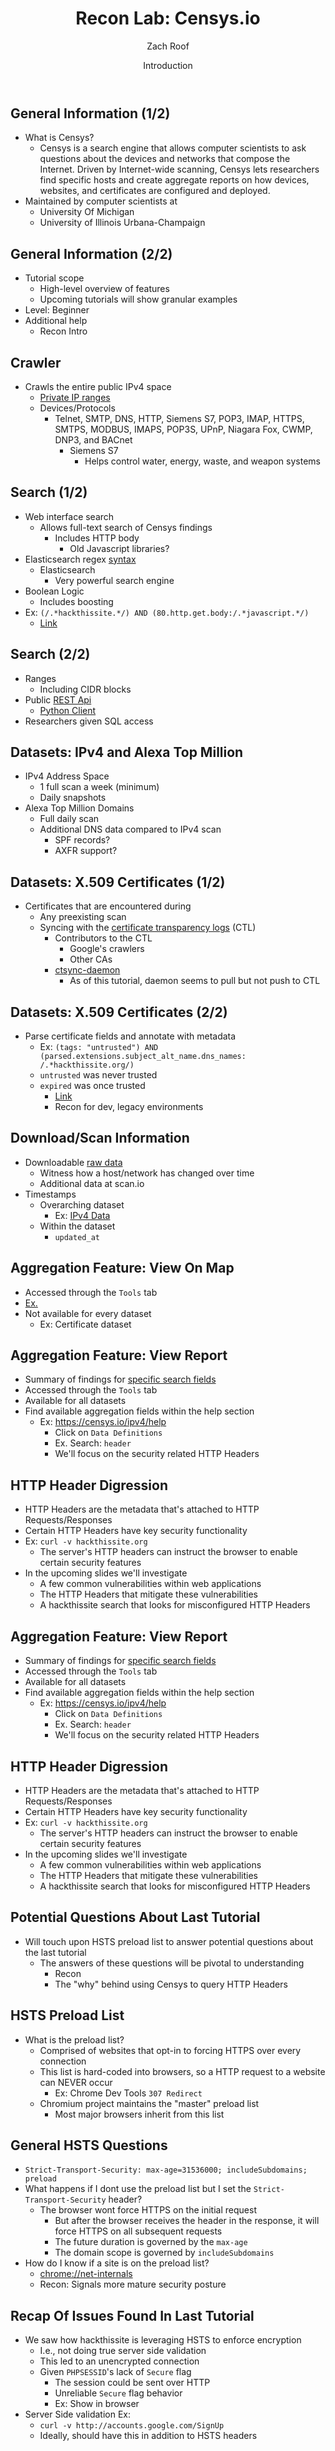 #+TITLE: Recon Lab: Censys.io
#+DATE: Introduction
#+AUTHOR: Zach Roof
#+OPTIONS: num:nil toc:nil
#+OPTIONS: reveal_center:nil reveal_control:t width:100% height:100%
#+OPTIONS: reveal_history:nil reveal_keyboard:t reveal_overview:t
#+OPTIONS: reveal_slide_number:"c"
#+OPTIONS: reveal_title_slide:"<h2>%t</h2><h3>%d<h3>"
#+OPTIONS: reveal_progress:t reveal_rolling_links:nil reveal_single_file:nil
#+REVEAL_HLEVEL: 1
#+REVEAL_MARGIN: 0
#+REVEAL_MIN_SCALE: 1
#+REVEAL_MAX_SCALE: 1
#+REVEAL_ROOT: file:///Users/zachroof/repos/sts-reveal.js
#+REVEAL_TRANS: default
#+REVEAL_SPEED: default
#+REVEAL_THEME: laravel
#+REVEAL_PLUGINS: notes
#+REVEAL_EXTRA_CSS: file:///Users/zachroof/repos/weekly-sts-in-prog/local.css
# TODO FT:Security-Controls, nmap
** General Information (1/2)
# *** Title:
# Recon. Lab - Censys.io - Intro.

# *** Desc.
# Lets learn about Censys.io, a brilliant internet wide scanner with an extremely powerful search engine.  Take your recon to the next level!

# From a high-level, in this tutorial we investigate:
# 1) The Censys internet crawler
# 2) The search functionalities

# Series Notes: https://github.com/zachroof/sts-tutorials/blob/master/cyber-kill-chain-recon-lab-censys-intro-1.org

# Limit of Liability/Disclaimer of Warranty: The information in this site is distributed on an “As Is” basis, without warranty. While every precaution has been taken in the preparation of this work, the author shall NOT have any liability to any person or entity with respect to any loss or damage caused or alleged to be caused directly or indirectly by the information contained in it.

# *** Keywords:
# cybersecurity, ethical hacking, infosec, information security, hacking, securing the stack, sts, censys.io, reconnaissance

#+ATTR_REVEAL: :frag (appear)
- What is Censys?
  - Censys is a search engine that allows computer scientists to ask questions
    about the devices and networks that compose the Internet. Driven by
    Internet-wide scanning, Censys lets researchers find specific hosts and
    create aggregate reports on how devices, websites, and certificates are
    configured and deployed.
- Maintained by computer scientists at
  - University Of Michigan
  - University of Illinois Urbana-Champaign

** General Information (2/2)
#+ATTR_REVEAL: :frag (appear)
- Tutorial scope
  - High-level overview of features
  - Upcoming tutorials will show granular examples
- Level: Beginner
- Additional help
  + Recon Intro

** Crawler
#+ATTR_REVEAL: :frag (appear)
+ Crawls the entire public IPv4 space
  + [[https://en.wikipedia.org/wiki/Private_network][Private IP ranges]]
  + Devices/Protocols
    - Telnet, SMTP, DNS, HTTP, Siemens S7, POP3, IMAP, HTTPS, SMTPS, MODBUS,
      IMAPS, POP3S, UPnP, Niagara Fox, CWMP, DNP3, and BACnet
      + Siemens S7
        - Helps control water, energy, waste, and weapon systems

** Search (1/2)
# *** Title:
#  Recon. Lab - Censys.io - Intro. (Part 2)

# *** Keywords:
# cybersecurity, ethical hacking, infosec, information security, hacking, securing the stack, sts, censys.io, reconnaissance

# *** Desc.
# Lets learn about Censys.io, a brilliant internet wide scanner with an extremely powerful search engine.  Take your recon to the next level!

# From a high-level, in this tutorial we investigate:
# 1) Censys' search functionalities

# Series Notes: https://github.com/zachroof/sts-tutorials/blob/master/cyber-kill-chain-recon-lab-censys-intro-1.org

# Limit of Liability/Disclaimer of Warranty: The information in this site is distributed on an “As Is” basis, without warranty. While every precaution has been taken in the preparation of this work, the author shall NOT have any liability to any person or entity with respect to any loss or damage caused or alleged to be caused directly or indirectly by the information contained in it.
#+ATTR_REVEAL: :frag (appear)
- Web interface search
  - Allows full-text search of Censys findings
    - Includes HTTP body
      - Old Javascript libraries?
- Elasticsearch regex [[https://www.elastic.co/guide/en/elasticsearch/reference/current/query-dsl-regexp-query.html#regexp-syntax][syntax]]
  - Elasticsearch
    - Very powerful search engine
- Boolean Logic
  - Includes boosting
- Ex: ~(/.*hackthissite.*/) AND (80.http.get.body:/.*javascript.*/)~
  - [[https://censys.io/ipv4?q=%2528%252F.*hackthissite.*%252F%2529+AND+%252880.http.get.body%253A%252F.*javascript.*%252F%2529][Link]]

** Search (2/2)
#+ATTR_REVEAL: :frag (appear)
- Ranges
  - Including CIDR blocks
- Public [[https://censys.io/api][REST Api]]
  - [[https://github.com/censys/censys-python][Python Client]]
- Researchers given SQL access

** Datasets: IPv4 and Alexa Top Million
# ***  Title:
# Recon. Lab - Censys.io - Intro. (Part 3)

# *** Desc.
# Lets learn about Censys.io, a brilliant internet wide scanner with an extremely powerful search engine.  Take your recon to the next level!

# From a high-level, in this tutorial we investigate:
# 1) Censys' datasets: IPv4, Alexa Top Million, X.509 Certificates

# Series Notes: https://github.com/zachroof/sts-tutorials/blob/master/cyber-kill-chain-recon-lab-censys-intro-1.org

# Limit of Liability/Disclaimer of Warranty: The information in this site is distributed on an “As Is” basis, without warranty. While every precaution has been taken in the preparation of this work, the author shall NOT have any liability to any person or entity with respect to any loss or damage caused or alleged to be caused directly or indirectly by the information contained in it.

# *** Keywords:
# cybersecurity, ethical hacking, infosec, information security, hacking,
# securing the stack, sts, censys.io, reconnaissance, IPv4, Alexa Top Million,
# X.509, Certificate

#+ATTR_REVEAL: :frag (appear)
+ IPv4 Address Space
  - 1 full scan a week (minimum)
  - Daily snapshots
+ Alexa Top Million Domains
  - Full daily scan
  - Additional DNS data compared to IPv4 scan
    - SPF records?
    - AXFR support?

** Datasets: X.509 Certificates (1/2)
#+ATTR_REVEAL: :frag (appear)
- Certificates that are encountered during
  - Any preexisting scan
  - Syncing with the [[https://www.certificate-transparency.org][certificate transparency logs]] (CTL)
    - Contributors to the CTL
      - Google's crawlers
      - Other CAs
    - [[https://github.com/censys/ctsync-daemon][ctsync-daemon]]
      - As of this tutorial, daemon seems to pull but not push to CTL

** Datasets: X.509 Certificates (2/2)
#+BEGIN_SRC sh :results silent :exports none :noweb yes
  export YOUTUBE_BASE=/Users/zachroof/repos/youtube-upload
  mkdir -p ${YOUTUBE_BASE}/current
  mkdir -p ${YOUTUBE_BASE}/old

  $(youtube-upload \
      --title="Recon. Lab - Censys.io - Intro. (Part 5)" \
      --description="Lets learn about Censys.io, a brilliant internet wide scanner with an extremely powerful search engine.  Take your recon to the next level!
  (Click SHOW MORE for more information...)
  From a high-level, in this tutorial we investigate:
  1) Censys' download/aggregation functionality

  Series Notes: https://github.com/zachroof/sts-tutorials/blob/master/cyber-kill-chain-recon-lab-censys-intro-1.org

  Limit of Liability/Disclaimer of Warranty: The information in this site is distributed on an “As Is” basis, without warranty. While every precaution has been taken in the preparation of this work, the author shall NOT have any liability to any person or entity with respect to any loss or damage caused or alleged to be caused directly or indirectly by the information contained in it." \
      --category="Science & Technology" \
      --tags="cybersecurity, ethical hacking, infosec, information security, hacking, securing the stack, sts, censys.io, reconnaissance" \
      --default-language="en" \
      --default-audio-language="en" \
      --credentials-file=${YOUTUBE_BASE}/my_credentials.json \
      --client-secrets=${YOUTUBE_BASE}/client_secrets.json \
      --playlist "Recon. Lab: Censys.io" \
      ${YOUTUBE_BASE}/current/current.mov && \
   mv ${YOUTUBE_BASE}/current/current.mov ${YOUTUBE_BASE}/old/${RANDOM}.mov) &
#+END_SRC

#+ATTR_REVEAL: :frag (appear)
- Parse certificate fields and annotate with metadata
  + Ex: ~(tags: "untrusted") AND (parsed.extensions.subject_alt_name.dns_names: /.*hackthissite.org/)~
  + ~untrusted~ was never trusted
  + ~expired~ was once trusted
    + [[https://censys.io/certificates?q=(tags:%2520%2522untrusted%2522)%2520AND%2520(parsed.extensions.subject_alt_name.dns_names:%2520/.*hackthissite.org/)][Link]]
    + Recon for dev, legacy environments

** Download/Scan Information
#+ATTR_REVEAL: :frag (appear)
# TODO See if this is available for all datasets
- Downloadable [[https://censys.io/data][raw data]]
  - Witness how a host/network has changed over time
  - Additional data at scan.io
- Timestamps
  + Overarching dataset
    - Ex: [[https://censys.io/data/80-http-get-full_ipv4/historical][IPv4 Data]]
  + Within the dataset
    - ~updated_at~

** Aggregation Feature: View On Map
#+ATTR_REVEAL: :frag (appear)
+ Accessed through the ~Tools~ tab
+ [[https://censys.io/ipv4/map?q=/.*hackthissite.*/][Ex.]]
+ Not available for every dataset
  + Ex: Certificate dataset


** Aggregation Feature: View Report
#+BEGIN_SRC sh :results silent :exports none :noweb yes
  export YOUTUBE_BASE=/Users/zachroof/repos/youtube-upload
  mkdir -p ${YOUTUBE_BASE}/current
  mkdir -p ${YOUTUBE_BASE}/old

  $(youtube-upload \
      --title="Recon. Lab - Censys.io - Intro. (Part 6)" \
      --description="Lets learn about Censys.io, a brilliant internet wide scanner with an extremely powerful search engine.  Take your recon to the next level!
  (Click SHOW MORE for more information...)
  From a high-level, in this tutorial we investigate:
  1) A live demo on how HTTP Headers can be misconfigured
  2) How HTTP Headers work, specifically HTTP Strict Transport Layer Security (HSTS)
  3) Censys' Reporting Functionality

  Series Notes: https://github.com/zachroof/sts-tutorials/blob/master/cyber-kill-chain-recon-lab-censys-intro-1.org

  Limit of Liability/Disclaimer of Warranty: The information in this site is distributed on an “As Is” basis, without warranty. While every precaution has been taken in the preparation of this work, the author shall NOT have any liability to any person or entity with respect to any loss or damage caused or alleged to be caused directly or indirectly by the information contained in it." \
      --category="Science & Technology" \
      --tags="cybersecurity, ethical hacking, infosec, information security, hacking, securing the stack, sts, censys.io, reconnaissance, hack this site, HTTP Headers, HTTP Strict Transport Layer Security, HSTS" \
      --default-language="en" \
      --default-audio-language="en" \
      --credentials-file=${YOUTUBE_BASE}/my_credentials.json \
      --client-secrets=${YOUTUBE_BASE}/client_secrets.json \
      --playlist "Recon. Lab: Censys.io" \
      ${YOUTUBE_BASE}/current/current.mov && \
   mv ${YOUTUBE_BASE}/current/current.mov ${YOUTUBE_BASE}/old/${RANDOM}.mov) &
#+END_SRC
+ Summary of findings for [[https://censys.io/ipv4/report?q=%252F.%252Ahackthissite.%252A%252F][specific search fields]]
+ Accessed through the ~Tools~ tab
+ Available for all datasets
+ Find available aggregation fields within the help section
  + Ex: https://censys.io/ipv4/help
    + Click on ~Data Definitions~
    + Ex. Search: ~header~
    + We'll focus on the security related HTTP Headers

** HTTP Header Digression
+ HTTP Headers are the metadata that's attached to HTTP Requests/Responses
+ Certain HTTP Headers have key security functionality
+ Ex: ~curl -v hackthissite.org~
  + The server's HTTP headers can instruct the browser to enable certain
    security features
+ In the upcoming slides we'll investigate
  + A few common vulnerabilities within web applications
  + The HTTP Headers that mitigate these vulnerabilities
  + A hackthissite search that looks for misconfigured HTTP Headers

** Aggregation Feature: View Report
+ Summary of findings for [[https://censys.io/ipv4/report?q=%252F.%252Ahackthissite.%252A%252F][specific search fields]]
+ Accessed through the ~Tools~ tab
+ Available for all datasets
+ Find available aggregation fields within the help section
  + Ex: https://censys.io/ipv4/help
    + Click on ~Data Definitions~
    + Ex. Search: ~header~
    + We'll focus on the security related HTTP Headers

** HTTP Header Digression
+ HTTP Headers are the metadata that's attached to HTTP Requests/Responses
+ Certain HTTP Headers have key security functionality
+ Ex: ~curl -v hackthissite.org~
  + The server's HTTP headers can instruct the browser to enable certain
    security features
+ In the upcoming slides we'll investigate
  + A few common vulnerabilities within web applications
  + The HTTP Headers that mitigate these vulnerabilities
  + A hackthissite search that looks for misconfigured HTTP Headers

** Potential Questions About Last Tutorial
#+BEGIN_SRC sh :results silent :exports none :noweb yes
  export YOUTUBE_BASE=/Users/zachroof/repos/youtube-upload
  mkdir -p ${YOUTUBE_BASE}/current
  mkdir -p ${YOUTUBE_BASE}/old

  $(youtube-upload \
      --title="Recon. Lab - Censys.io - Intro. (Part 7)" \
      --description="Lets learn about Censys.io, a brilliant internet wide scanner with an extremely powerful search engine.  Take your recon to the next level!
  (Click SHOW MORE for more information...)
  From a high-level, in this tutorial we investigate:
  1) Recon Mindset: The why/where of HTTP Header misconfiguration

  Series Notes: https://github.com/zachroof/sts-tutorials/blob/master/cyber-kill-chain-recon-lab-censys-intro-1.org

  Limit of Liability/Disclaimer of Warranty: The information in this site is distributed on an “As Is” basis, without warranty. While every precaution has been taken in the preparation of this work, the author shall NOT have any liability to any person or entity with respect to any loss or damage caused or alleged to be caused directly or indirectly by the information contained in it." \
      --category="Science & Technology" \
      --tags="cybersecurity, ethical hacking, infosec, information security, hacking, securing the stack, sts, censys.io, reconnaissance, hack this site, HTTP Headers, HTTP Strict Transport Layer Security, HSTS" \
      --default-language="en" \
      --default-audio-language="en" \
      --credentials-file=${YOUTUBE_BASE}/my_credentials.json \
      --client-secrets=${YOUTUBE_BASE}/client_secrets.json \
      --playlist "Recon. Lab: Censys.io" \
      ${YOUTUBE_BASE}/current/current.mov && \
   mv ${YOUTUBE_BASE}/current/current.mov ${YOUTUBE_BASE}/old/${RANDOM}.mov) &
#+END_SRC
+ Will touch upon HSTS preload list to answer potential questions about the last tutorial
  + The answers of these questions will be pivotal to understanding
    + Recon
    + The "why" behind using Censys to query HTTP Headers

** HSTS Preload List
+ What is the preload list?
  + Comprised of websites that opt-in to forcing HTTPS over every connection
  + This list is hard-coded into browsers, so a HTTP request to a website can
    NEVER occur
    + Ex: Chrome Dev Tools ~307 Redirect~
  + Chromium project maintains the "master" preload list
    + Most major browsers inherit from this list

** General HSTS Questions
+ ~Strict-Transport-Security: max-age=31536000; includeSubdomains; preload~
+ What happens if I dont use the preload list but I set the ~Strict-Transport-Security~ header?
  + The browser wont force HTTPS on the initial request
    + But after the browser receives the header in the response, it will force HTTPS on all subsequent requests
    + The future duration is governed by the ~max-age~
    + The domain scope is governed by ~includeSubdomains~
+ How do I know if a site is on the preload list?
  + chrome://net-internals
  + Recon: Signals more mature security posture

** Recap Of Issues Found In Last Tutorial
+ We saw how hackthissite is leveraging HSTS to enforce encryption
  + I.e., not doing true server side validation
  + This led to an unencrypted connection
  + Given ~PHPSESSID~'s lack of ~Secure~ flag
    + The session could be sent over HTTP
    + Unreliable ~Secure~ flag behavior
    + Ex: Show in browser
+ Server Side validation Ex:
  + ~curl -v http://accounts.google.com/SignUp~
  + Ideally, should have this in addition to HSTS headers

** HSTS Security Question
+ Q: hackthissite is on the ~preload~ list, why shouldn't we offload the validation work
  to the browser? To do otherwise would be a waste of server resources.
+ Whats wrong with this question?
#+ATTR_REVEAL: :frag (appear)
+ Regarding the preload list
  + "Note that new entries are hard-coded into the Chrome source code and can take
    several months before they reach the stable version."
    + Found on https://hstspreload.org/

** HSTS Security Question (Part 2)
+ "Offload tasks to a browser/client"
  + Alarm!  This is an untrusted environment
    + Browser only validation is a common practice
+ Recon mindset: What are the industry trends?
  + Cloud
    + Amazon's SDKs allow direct calls to databases
    + Pushes validation to browser through HTTP headers
  + General
    + Notice the browser taking on the more of the workload

** Bringing it all together
#+BEGIN_SRC sh :results silent :exports none :noweb yes
  export YOUTUBE_BASE=/Users/zachroof/repos/youtube-upload
  export TITLE="Recon. Lab - Censys.io - Intro. (Part 8)"
  mkdir -p ${YOUTUBE_BASE}/current
  mkdir -p ${YOUTUBE_BASE}/old

  $(youtube-upload \
      --title=${YOUTUBE_BASE} \
      --description="Lets learn about Censys.io, a brilliant internet wide scanner with an extremely powerful search engine.  Take your recon to the next level!
  (Click SHOW MORE for more information...)
  From a high-level, in this tutorial we investigate:
  1) How to leverage Censys to find HTTP Header misconfiguration
  2) Search Operators: AND, NOT
  3) Why git.hackthissite.org would be a big target for hackers

  Series Notes: https://github.com/zachroof/sts-tutorials/blob/master/cyber-kill-chain-recon-lab-censys-intro-1.org

  Limit of Liability/Disclaimer of Warranty: The information in this site is distributed on an “As Is” basis, without warranty. While every precaution has been taken in the preparation of this work, the author shall NOT have any liability to any person or entity with respect to any loss or damage caused or alleged to be caused directly or indirectly by the information contained in it." \
      --category="Science & Technology" \
      --tags="cybersecurity, ethical hacking, infosec, information security, hacking, securing the stack, sts, censys.io, reconnaissance, hack this site, HTTP Headers, HTTP Strict Transport Layer Security, HSTS" \
      --default-language="en" \
      --default-audio-language="en" \
      --credentials-file=${YOUTUBE_BASE}/my_credentials.json \
      --client-secrets=${YOUTUBE_BASE}/client_secrets.json \
      --playlist "Recon. Lab: Censys.io" \
      ${YOUTUBE_BASE}/current/current.mov && \
   mv ${YOUTUBE_BASE}/current/current.mov ${YOUTUBE_BASE}/old/${TITLE}.mov) &
#+END_SRC
+ Given the browser's increasing role in "security" and overall workload
  + Focus your searches on common sources of browser misconfiguration
    + HTTP Header misconfiguration
    + Leverage the aggregation tool to easily find discrepancies/unusual behavior

** HSTS Report
+ Aggregate based on HSTS headers
+ Ex Query: ~/.*hackthissite.*/~
  + [[https://censys.io/ipv4/report?q=%2528%252F.*hackthissite.*%252F%2529&field=80.http.get.headers.strict_transport_security.raw&max_buckets=][Aggregation report]]
  + Results
    + Different headers could mean different webservers
    + ~max-age=31536000~
      + no ~preload~
      + no ~includeSubdomains~
      + Could those subdomains have faulty encryption?
    + Note ~count~ (65) vs. ~nonnull_count~ (45)

** Find Domains That Dont Leverage HSTS
+ ~(not 80.http.get.headers.strict_transport_security:/.*max.*/) and (/.*hackthissite.*/)~
  + [[https://censys.io/ipv4?q=%2528not+80.http.get.headers.strict_transport_security%253A%252F.*max.*%252F%2529+and+%2528%252F.*hackthissite.*%252F%2529][Ex.]]
  + Simulate null search through UI
  + ~not~ and ~()~
  + Will only pick up ip addresses and the correlated domain, not individual routes
    + http://www.hackthissite.org/pages/errors/404.php
    + Censys is a compliment, not the solution
  + Search results
    + Notice ~Site Not Found~
    + Lack of headers finds abnormal situations

** git.hackthissite.org
+ Why would hackers target this?
  #+ATTR_REVEAL: :frag (appear)
  + git
    + Intellectual property
    + Wikis can contain credentials, on-boarding docs
  + SMTP
    + Mail server
    + Many unauthenticated SMTP servers
    + Social Engineering
      + "Human manipulation"
